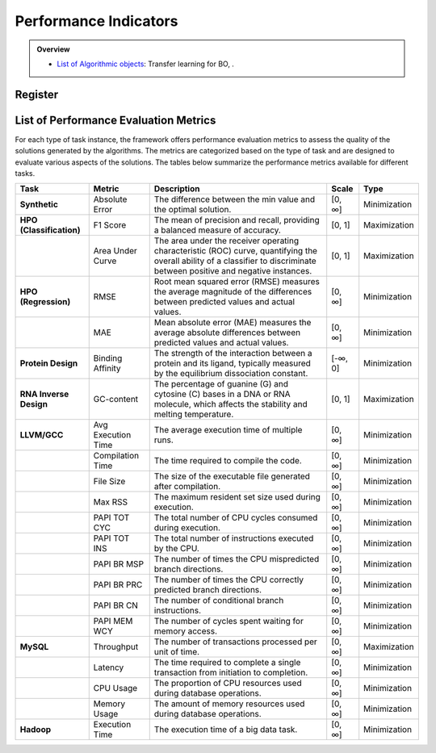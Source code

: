 Performance Indicators
======================


.. admonition:: Overview
   :class: info

   - `List of Algorithmic objects <https://link-to-parallelization>`_: Transfer learning for BO, .


Register
--------


List of Performance Evaluation Metrics
--------------------------------------

For each type of task instance, the framework offers performance evaluation metrics to assess the quality of the solutions generated by the algorithms. The metrics are categorized based on the type of task and are designed to evaluate various aspects of the solutions. The tables below summarize the performance metrics available for different tasks.

+--------------------------+--------------------+--------------------------------------------------------------+-----------+--------------+
|         **Task**         |     **Metric**     |                       **Description**                        | **Scale** |   **Type**   |
+==========================+====================+==============================================================+===========+==============+
| **Synthetic**            | Absolute Error     | The difference between the min value and the optimal         | [0, ∞]    | Minimization |
|                          |                    | solution.                                                    |           |              |
+--------------------------+--------------------+--------------------------------------------------------------+-----------+--------------+
| **HPO (Classification)** | F1 Score           | The mean of precision and recall, providing a balanced       | [0, 1]    | Maximization |
|                          |                    | measure of accuracy.                                         |           |              |
+--------------------------+--------------------+--------------------------------------------------------------+-----------+--------------+
|                          | Area Under Curve   | The area under the receiver operating characteristic         | [0, 1]    | Maximization |
|                          |                    | (ROC) curve, quantifying the overall ability of a classifier |           |              |
|                          |                    | to discriminate between positive and negative instances.     |           |              |
+--------------------------+--------------------+--------------------------------------------------------------+-----------+--------------+
| **HPO (Regression)**     | RMSE               | Root mean squared error (RMSE) measures the average          | [0, ∞]    | Minimization |
|                          |                    | magnitude of the differences between predicted values and    |           |              |
|                          |                    | actual values.                                               |           |              |
+--------------------------+--------------------+--------------------------------------------------------------+-----------+--------------+
|                          | MAE                | Mean absolute error (MAE) measures the average absolute      | [0, ∞]    | Minimization |
|                          |                    | differences between predicted values and actual values.      |           |              |
+--------------------------+--------------------+--------------------------------------------------------------+-----------+--------------+
| **Protein Design**       | Binding Affinity   | The strength of the interaction between a protein and its    | [-∞, 0]   | Minimization |
|                          |                    | ligand, typically measured by the equilibrium dissociation   |           |              |
|                          |                    | constant.                                                    |           |              |
+--------------------------+--------------------+--------------------------------------------------------------+-----------+--------------+
| **RNA Inverse Design**   | GC-content         | The percentage of guanine (G) and cytosine (C) bases in a    | [0, 1]    | Maximization |
|                          |                    | DNA or RNA molecule, which affects the stability and         |           |              |
|                          |                    | melting temperature.                                         |           |              |
+--------------------------+--------------------+--------------------------------------------------------------+-----------+--------------+
| **LLVM/GCC**             | Avg Execution Time | The average execution time of multiple runs.                 | [0, ∞]    | Minimization |
+--------------------------+--------------------+--------------------------------------------------------------+-----------+--------------+
|                          | Compilation Time   | The time required to compile the code.                       | [0, ∞]    | Minimization |
+--------------------------+--------------------+--------------------------------------------------------------+-----------+--------------+
|                          | File Size          | The size of the executable file generated after compilation. | [0, ∞]    | Minimization |
+--------------------------+--------------------+--------------------------------------------------------------+-----------+--------------+
|                          | Max RSS            | The maximum resident set size used during execution.         | [0, ∞]    | Minimization |
+--------------------------+--------------------+--------------------------------------------------------------+-----------+--------------+
|                          | PAPI TOT CYC       | The total number of CPU cycles consumed during execution.    | [0, ∞]    | Minimization |
+--------------------------+--------------------+--------------------------------------------------------------+-----------+--------------+
|                          | PAPI TOT INS       | The total number of instructions executed by the CPU.        | [0, ∞]    | Minimization |
+--------------------------+--------------------+--------------------------------------------------------------+-----------+--------------+
|                          | PAPI BR MSP        | The number of times the CPU mispredicted branch directions.  | [0, ∞]    | Minimization |
+--------------------------+--------------------+--------------------------------------------------------------+-----------+--------------+
|                          | PAPI BR PRC        | The number of times the CPU correctly predicted branch       | [0, ∞]    | Minimization |
|                          |                    | directions.                                                  |           |              |
+--------------------------+--------------------+--------------------------------------------------------------+-----------+--------------+
|                          | PAPI BR CN         | The number of conditional branch instructions.               | [0, ∞]    | Minimization |
+--------------------------+--------------------+--------------------------------------------------------------+-----------+--------------+
|                          | PAPI MEM WCY       | The number of cycles spent waiting for memory access.        | [0, ∞]    | Minimization |
+--------------------------+--------------------+--------------------------------------------------------------+-----------+--------------+
| **MySQL**                | Throughput         | The number of transactions processed per unit of time.       | [0, ∞]    | Maximization |
+--------------------------+--------------------+--------------------------------------------------------------+-----------+--------------+
|                          | Latency            | The time required to complete a single transaction from      | [0, ∞]    | Minimization |
|                          |                    | initiation to completion.                                    |           |              |
+--------------------------+--------------------+--------------------------------------------------------------+-----------+--------------+
|                          | CPU Usage          | The proportion of CPU resources used during database         | [0, ∞]    | Minimization |
|                          |                    | operations.                                                  |           |              |
+--------------------------+--------------------+--------------------------------------------------------------+-----------+--------------+
|                          | Memory Usage       | The amount of memory resources used during database          | [0, ∞]    | Minimization |
|                          |                    | operations.                                                  |           |              |
+--------------------------+--------------------+--------------------------------------------------------------+-----------+--------------+
| **Hadoop**               | Execution Time     | The execution time of a big data task.                       | [0, ∞]    | Minimization |
+--------------------------+--------------------+--------------------------------------------------------------+-----------+--------------+

